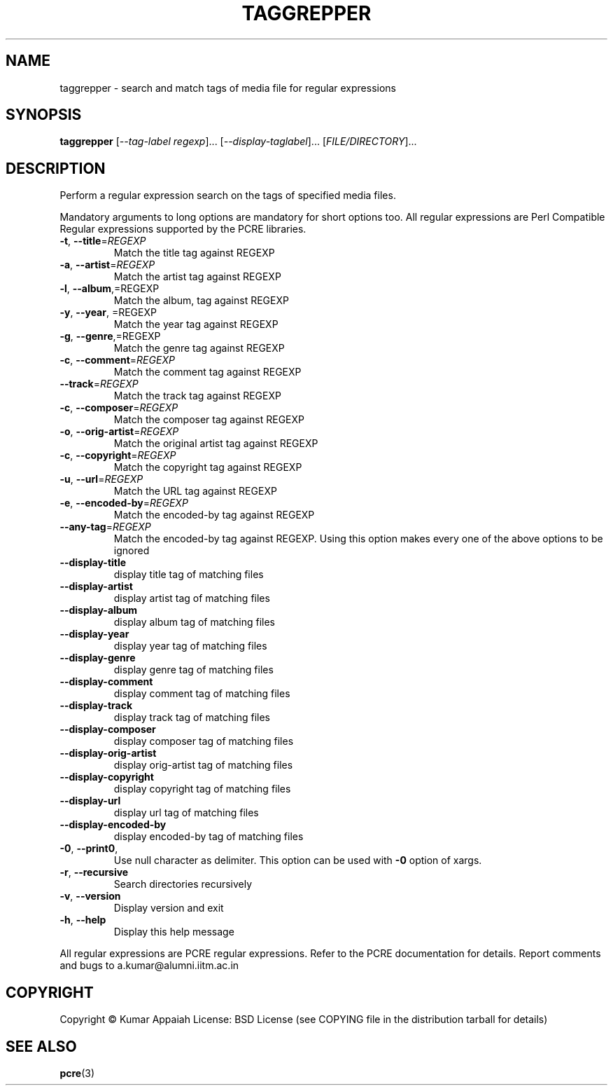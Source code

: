 .TH TAGGREPPER "1" "July 2009" "taggrepper 0.01" "User Commands"
.SH NAME
taggrepper \- search and match tags of media file for regular expressions
.SH SYNOPSIS
.B taggrepper
[\fI--tag-label regexp\fR]... [\fI--display-taglabel\fR]... [\fIFILE/DIRECTORY\fR]...
.SH DESCRIPTION
Perform a regular expression search on the tags of specified media files.
.PP
Mandatory arguments to long options are mandatory for short options
too. All regular expressions are Perl Compatible Regular expressions
supported by the PCRE libraries.
.TP
\fB\-t\fR, \fB\-\-title\fR=\fIREGEXP\fR
Match the title tag against REGEXP
.TP
\fB\-a\fR, \fB\-\-artist\fR=\fIREGEXP\fR
Match the artist tag against REGEXP
.TP
\fB\-l\fR, \fB\-\-album\fR,=REGEXP
Match the album, tag against REGEXP
.TP
\fB\-y\fR, \fB\-\-year\fR, =REGEXP
Match the year tag against REGEXP
.TP
\fB\-g\fR, \fB\-\-genre\fR,=REGEXP
Match the genre tag against REGEXP
.TP
\fB\-c\fR, \fB\-\-comment\fR=\fIREGEXP\fR
Match the comment tag against REGEXP
.TP
\fB\-\-track\fR=\fIREGEXP\fR
Match the track tag against REGEXP
.TP
\fB\-c\fR, \fB\-\-composer\fR=\fIREGEXP\fR
Match the composer tag against REGEXP
.TP
\fB\-o\fR, \fB\-\-orig\-artist\fR=\fIREGEXP\fR
Match the original artist tag against REGEXP
.TP
\fB\-c\fR, \fB\-\-copyright\fR=\fIREGEXP\fR
Match the copyright tag against REGEXP
.TP
\fB\-u\fR, \fB\-\-url\fR=\fIREGEXP\fR
Match the URL tag against REGEXP
.TP
\fB\-e\fR, \fB\-\-encoded\-by\fR=\fIREGEXP\fR
Match the encoded\-by tag against REGEXP
.TP
\fB\-\-any\-tag\fR=\fIREGEXP\fR
Match the encoded\-by tag against REGEXP.
Using this option makes every one of the above options to be ignored
.TP
\fB\-\-display\-title\fR
display title tag of matching files
.TP
\fB\-\-display\-artist\fR
display artist tag of matching files
.TP
\fB\-\-display\-album\fR
display album tag of matching files
.TP
\fB\-\-display\-year\fR
display year tag of matching files
.TP
\fB\-\-display\-genre\fR
display genre tag of matching files
.TP
\fB\-\-display\-comment\fR
display comment tag of matching files
.TP
\fB\-\-display\-track\fR
display track tag of matching files
.TP
\fB\-\-display\-composer\fR
display composer tag of matching files
.TP
\fB\-\-display\-orig\-artist\fR
display orig\-artist tag of matching files
.TP
\fB\-\-display\-copyright\fR
display copyright tag of matching files
.TP
\fB\-\-display\-url\fR
display url tag of matching files
.TP
\fB\-\-display\-encoded\-by\fR
display encoded\-by tag of matching files
.TP
\fB\-0\fR, \fB\-\-print0\fR,
Use null character as delimiter. This option can be used with \fB\-0\fR option of xargs.
.TP
\fB\-r\fR, \fB\-\-recursive\fR
Search directories recursively
.TP
\fB\-v\fR, \fB\-\-version\fR
Display version and exit
.TP
\fB\-h\fR, \fB\-\-help\fR
Display this help message
.PP
All regular expressions are PCRE regular expressions. Refer to the
PCRE documentation for details.
Report comments and bugs to a.kumar@alumni.iitm.ac.in
.SH COPYRIGHT
Copyright \(co Kumar Appaiah
License: BSD License (see COPYING file in the distribution tarball for details)
.SH "SEE ALSO"
\fBpcre\fP(3)
